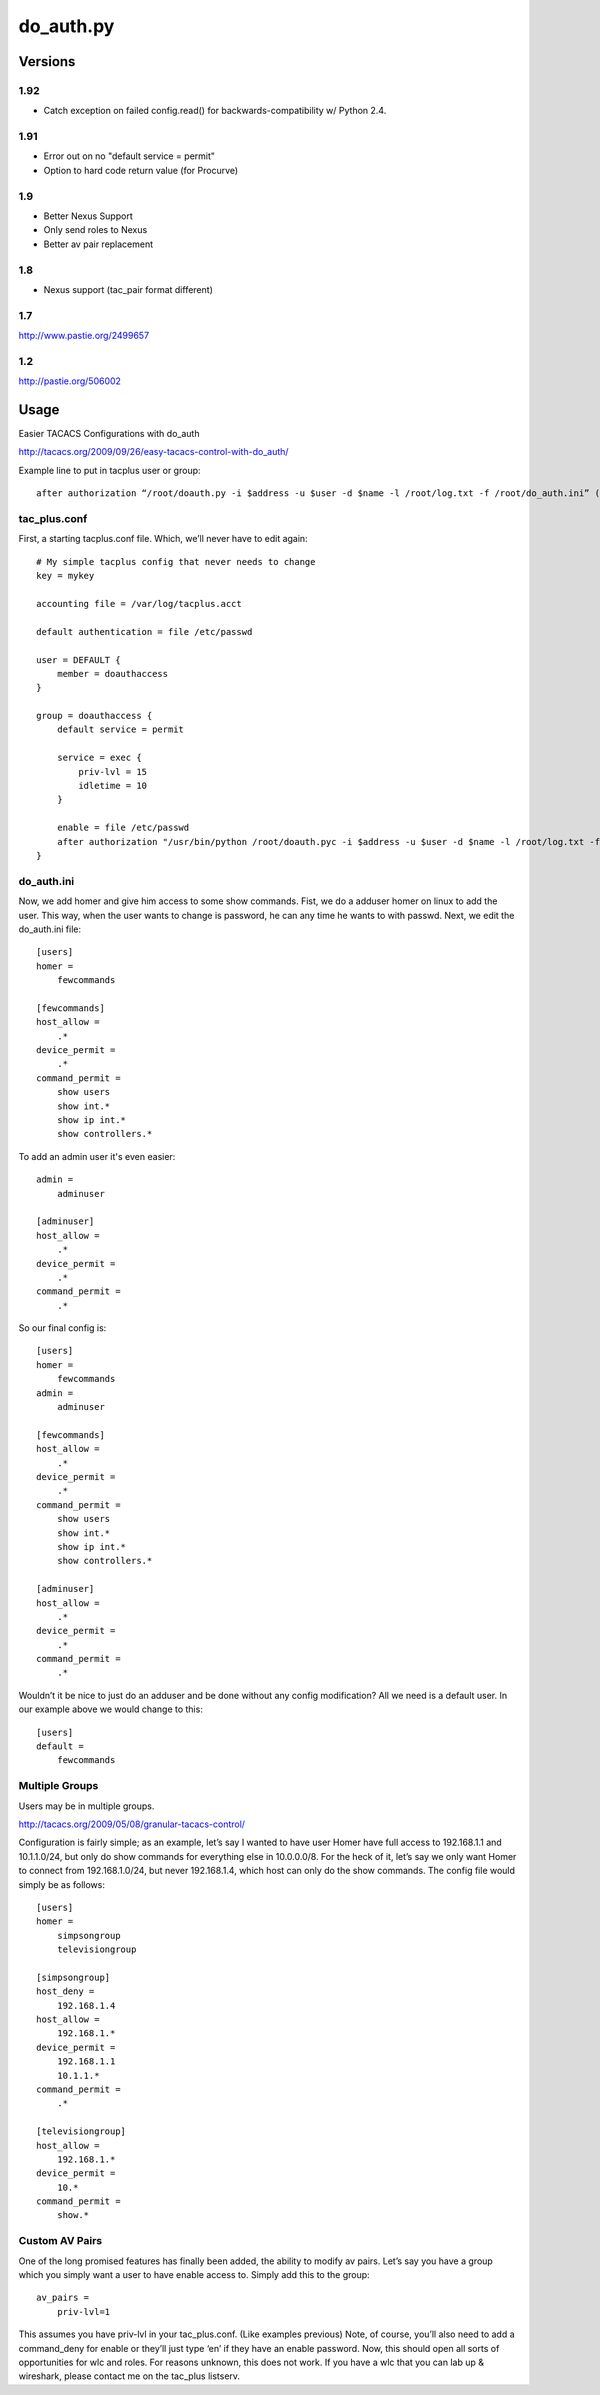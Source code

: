 ==========
do_auth.py
==========

Versions
========

1.92
----

+ Catch exception on failed config.read() for backwards-compatibility w/ Python 2.4.

1.91
----

+ Error out on no "default service = permit"
+ Option to hard code return value (for Procurve)

1.9
---

+ Better Nexus Support
+ Only send roles to Nexus
+ Better av pair replacement

1.8
---

+ Nexus support (tac_pair format different)


1.7
---

http://www.pastie.org/2499657

1.2
---

http://pastie.org/506002


Usage
=====

Easier TACACS Configurations with do_auth

http://tacacs.org/2009/09/26/easy-tacacs-control-with-do_auth/

Example line to put in tacplus user or group::

    after authorization “/root/doauth.py -i $address -u $user -d $name -l /root/log.txt -f /root/do_auth.ini” (that’s all ONE line)

tac_plus.conf
-------------

First, a starting tacplus.conf file. Which, we’ll never have to edit again::



    # My simple tacplus config that never needs to change
    key = mykey

    accounting file = /var/log/tacplus.acct

    default authentication = file /etc/passwd

    user = DEFAULT {
        member = doauthaccess
    }

    group = doauthaccess {
        default service = permit

        service = exec { 
            priv-lvl = 15
            idletime = 10 
        }

        enable = file /etc/passwd
        after authorization "/usr/bin/python /root/doauth.pyc -i $address -u $user -d $name -l /root/log.txt -f /root/do_auth.ini" 
    }


do_auth.ini
-----------

Now, we add homer and give him access to some show commands. Fist, we do a
adduser homer on linux to add the user. This way, when the user wants to change
is password, he can any time he wants to with passwd. Next, we edit the
do_auth.ini file::

    [users]
    homer =
        fewcommands

    [fewcommands]
    host_allow =
        .* 
    device_permit = 
        .* 
    command_permit = 
        show users
        show int.* 
        show ip int.* 
        show controllers.*


To add an admin user it's even easier::

    admin = 
        adminuser

    [adminuser]
    host_allow =
        .* 
    device_permit = 
        .* 
    command_permit = 
        .*


So our final config is::

    [users]
    homer =
        fewcommands 
    admin = 
        adminuser 

    [fewcommands] 
    host_allow = 
        .* 
    device_permit = 
        .* 
    command_permit = 
        show users 
        show int.* 
        show ip int.* 
        show controllers.* 

    [adminuser] 
    host_allow = 
        .* 
    device_permit = 
        .* 
    command_permit = 
        .*


Wouldn’t it be nice to just do an adduser and be done without any config
modification? All we need is a default user. In our example above we would
change to this::

    [users] 
    default = 
        fewcommands 


Multiple Groups
---------------

Users may be in multiple groups.

http://tacacs.org/2009/05/08/granular-tacacs-control/

Configuration is fairly simple; as an example, let’s say I wanted to have user
Homer have full access to 192.168.1.1 and 10.1.1.0/24, but only do show
commands for everything else in 10.0.0.0/8.  For the heck of it, let’s say we
only want Homer to connect from 192.168.1.0/24, but never 192.168.1.4, which
host can only do the show commands.   The config file would simply be as
follows::

    [users]
    homer =
        simpsongroup
        televisiongroup

    [simpsongroup]
    host_deny =
        192.168.1.4
    host_allow =
        192.168.1.*
    device_permit =
        192.168.1.1
        10.1.1.* 
    command_permit = 
        .* 

    [televisiongroup] 
    host_allow = 
        192.168.1.* 
    device_permit = 
        10.* 
    command_permit = 
        show.*


Custom AV Pairs
---------------

One of the long promised features has finally been added, the ability to modify
av pairs. Let’s say you have a group which you simply want a user to have
enable access to. Simply add this to the group::

    av_pairs =
        priv-lvl=1

This assumes you have priv-lvl in your tac_plus.conf. (Like examples previous)
Note, of course, you’ll also need to add a command_deny for enable or they’ll
just type ‘en’ if they have an enable password. Now, this should open all sorts
of opportunities for wlc and roles. For reasons unknown, this does not work. If
you have a wlc that you can lab up & wireshark, please contact me on the
tac_plus listserv.
